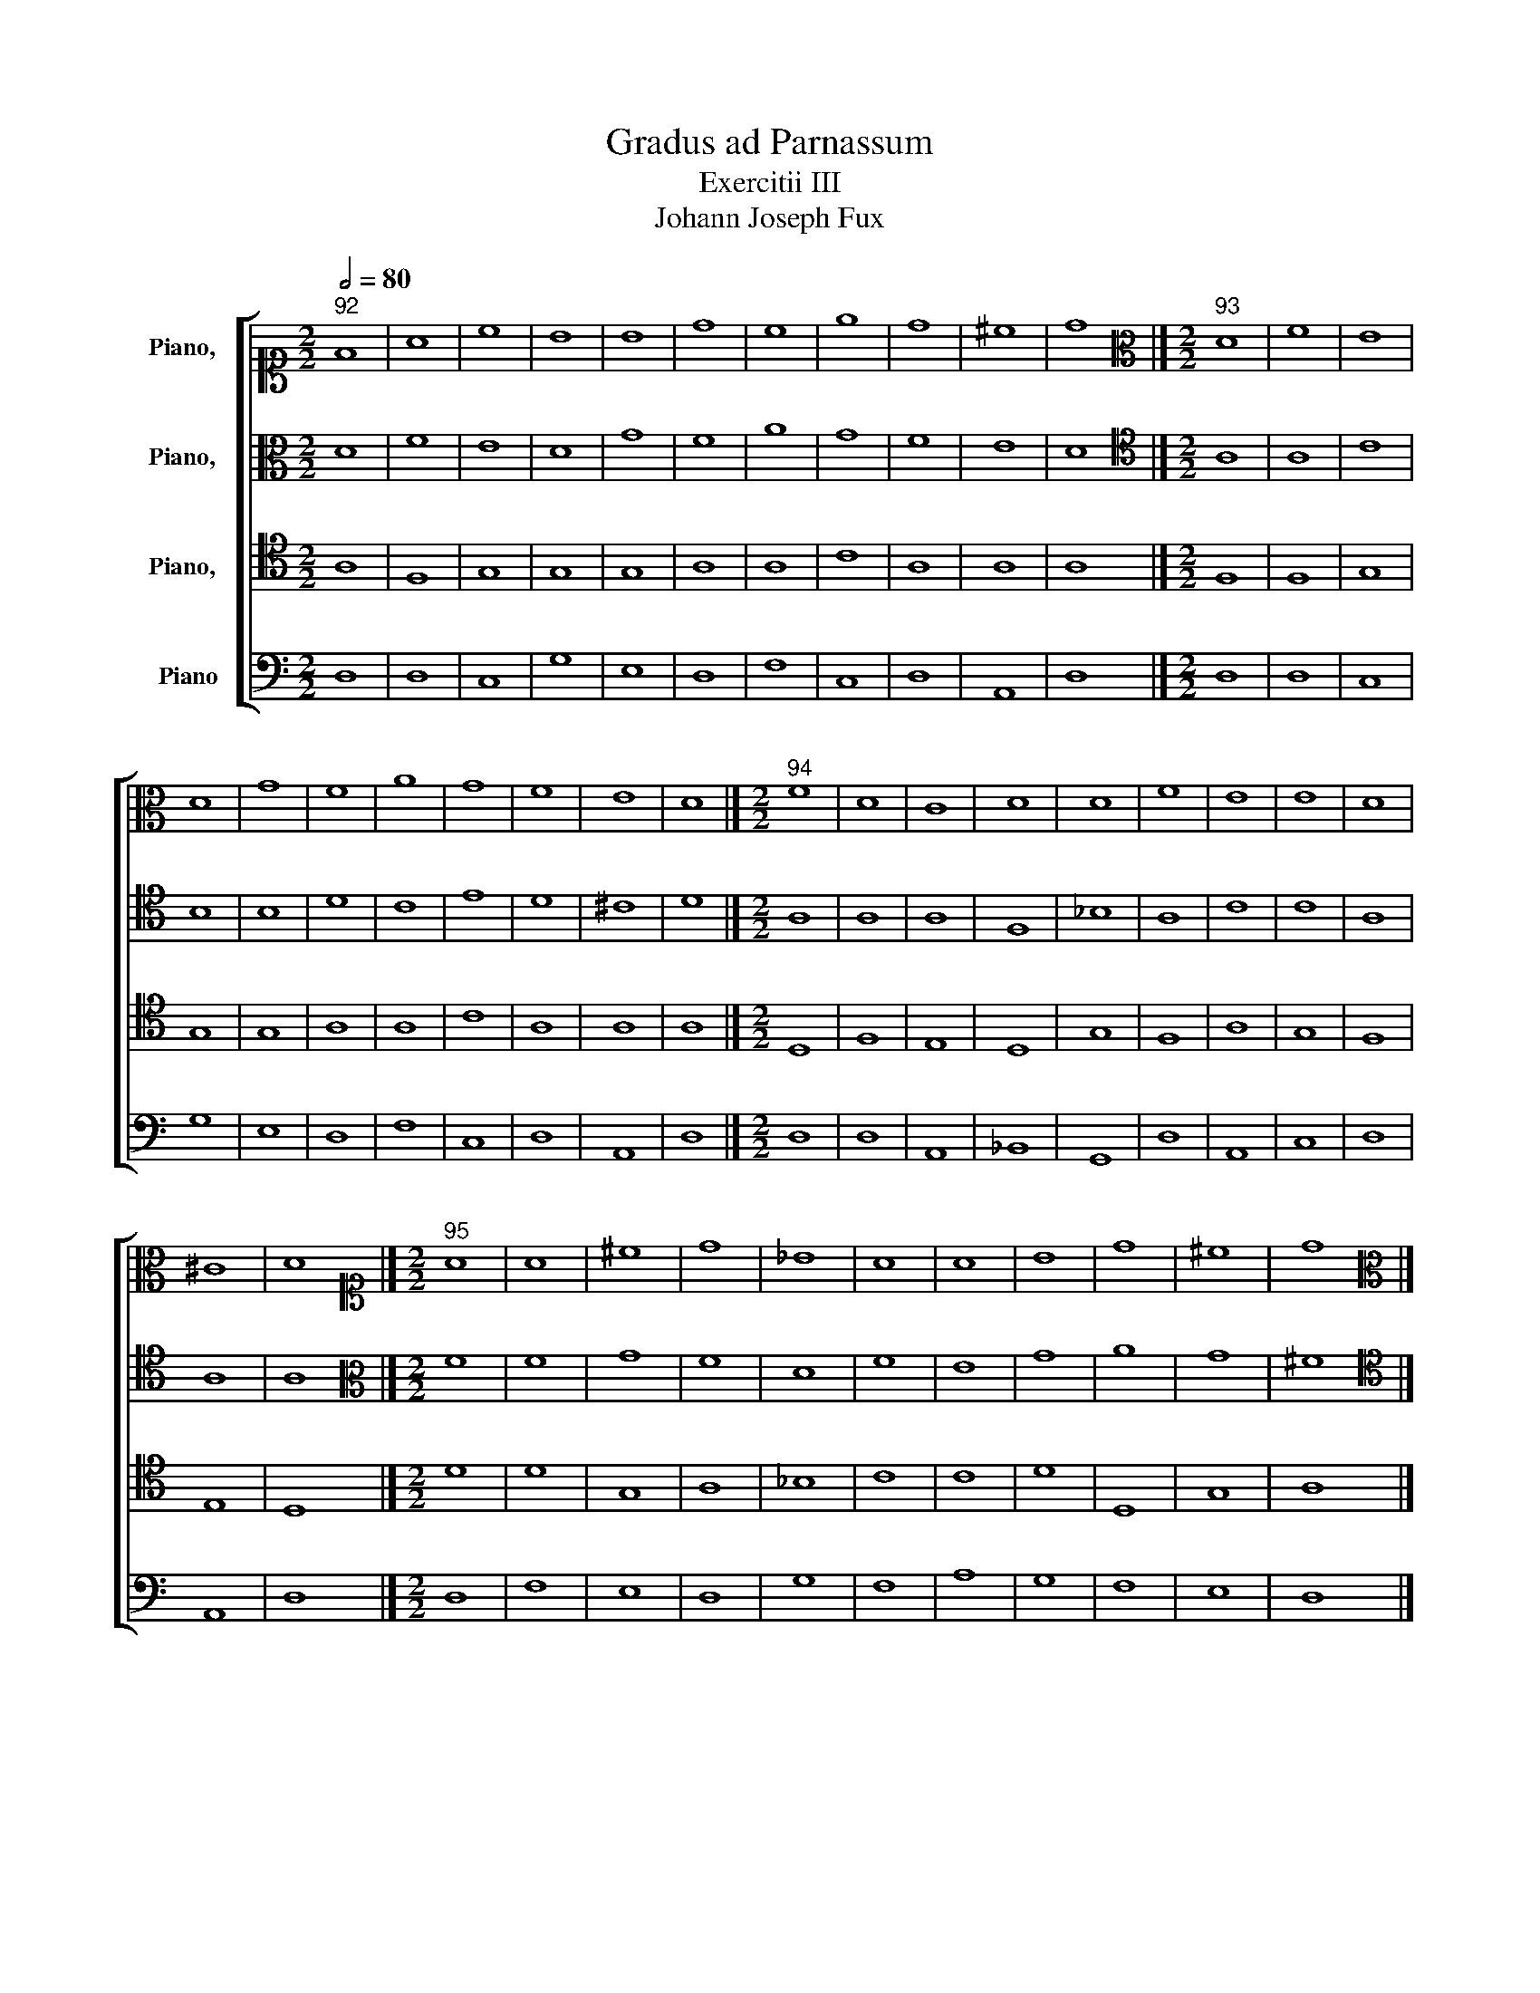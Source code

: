 X:1
T:Gradus ad Parnassum
T:Exercitii III
T:Johann Joseph Fux
%%score [ 1 2 3 4 ]
L:1/8
Q:1/2=80
M:2/2
K:C
V:1 alto1 nm="Piano,  "
V:2 alto nm="Piano,  "
V:3 tenor nm="Piano,  "
V:4 bass nm="Piano"
V:1
"^92" F8 | A8 | c8 | B8 | B8 | d8 | c8 | e8 | d8 | ^c8 | d8 |][M:2/2][K:alto]"^93" D8 | F8 | E8 | %14
 D8 | G8 | F8 | A8 | G8 | F8 | E8 | D8 |][M:2/2]"^94" F8 | D8 | C8 | D8 | D8 | F8 | E8 | E8 | D8 | %31
 ^C8 | D8 |][M:2/2][K:alto1]"^95" A8 | A8 | ^c8 | d8 | _B8 | A8 | A8 | B8 | d8 | ^c8 | d8 |] %44
[M:2/2][K:alto]"^96" E8 | C8 | D8 | C8 | A,8 | A8 | G8 | E8 | F8 | E8 |][M:2/2][K:alto1]"^97" ^G8 | %55
 A8 | F8 | E8 | E8 | F8 | c8 | c8 | A8 | ^G8 |][M:2/2]"^98" B8 | A8 | A8 | c8 | c8 | c8 | e8 | e8 | %72
 d8 | B8 |][M:2/2]"^99" A8 | G8 | F8 | A8 | _B8 | _B8 | A8 | A8 | F8 | F8 | E8 | F8 |] %86
[M:2/2]"^100" F8 | G8 | A8 | F8 | D8 | E8 | F8 | c8 | A8 | F8 | G8 | F8 |] %98
[M:2/2][K:alto1]"^101" A8 | G8 | F8 | F8 | F8 | G8 | F8 | E8 | F8 | F8 | E8 | F8 |] %110
[M:2/2][K:alto1]"^102" c8 | B8 | c8 | A8 | A8 | c8 | c8 | c8 | c8 | A8 | _B8 | A8 |] %122
[M:2/2][K:alto]"^103" D8 | F8 | E8 | D8 | G8 | F8 | A8 | G8 | F8 | E8 | D8 |] %133
[M:2/2][K:alto1]"^104" z4 F4 | A4 B4 | c4 G4 | B4 d4 | e4 B4 | d4 f4 | e4 c4 | e4 c4 | A4 d4 | %142
 ^c8 | d8 |][M:2/2]"^105" d8 | d8 | c8 | d8 | e8 | f8 | f8 | e8 | d8 | ^c8 | d8 |] %155
[M:2/2]"^106" F8 | A8 | c8 | d8 | _B8 | A8 | A8 | B8 | d8 | ^c8 | d8 |][M:2/2]"^107" D2 E2 F2 G2 | %167
 A2 F2 A2 B2 | c2 e2 d2 c2 | B2 G2 B2 d2 | e2 d2 B2 ^c2 | d2 f2 e2 d2 | c2 A2 c2 d2 | e2 d2 c2 B2 | %174
 A2 B2 c2 d2 | ^c2 A2 B2 c2 | d8 |][M:2/2]"^108" F8 | A8 | G8 | A8 | G8 | A8 | c8 | B8 | d8 | ^c8 | %187
 d8 |][M:2/2]"^109" F8 | d8 | G8 | B8 | B8 | d8 | c8 | e8 | d8 | ^c8 | d8 |][M:2/2]"^110" A8 | A8 | %201
 c8 | B8 | B8 | d8 | c8 | e8 | d8 | ^c8 | d8 |][M:2/2]"^111" B2 E2 B2 c2 | A2 c2 A2 G2 | %212
 F2 D2 E2 F2 | G2 E2 F2 G2 | A2 F2 A2 B2 | c2 A2 c2 d2 | e2 B2 e2 d2 | c2 e2 c2 B2 | A2 d2 A2 B2 | %219
 ^G8 |][M:2/2][K:treble]"^112" e8 | c8 | d8 | c8 | A8 | a8 | g8 | e8 | f8 | e8 |] %230
[M:2/2][K:alto1]"^113" B8 | A8 | A8 | c8 | c8 | c8 | e8 | A8 | A8 | ^G8 |] %240
[M:2/2][K:treble]"^114" B8 | e8 | f8 | e8 | f8 | f8 | e8 | e8 | A8 | ^G8 |] %250
[M:2/2][K:alto1]"^115" z4 A4- | A4 d4- | d4 c4- | c4 B4- | B4 d4- | d4 A4- | A4 f4- | f4 e4- | %258
 e4 d4- | d4 ^c4 | d8 |][M:2/2]"^116" A8 | A8 | G8 | d8 | d8 | f8 | c8 | _B8 | A8 | G8 | ^F8 |] %272
[M:2/2][K:alto]"^117" D8 | F8 | E8 | D8 | G8 | F8 | A8 | G8 | F8 | E8 | D8 |] %283
[M:2/2][K:alto1]"^118" A8 | A8 | c4 B4 | d8 | B4 c4 | A8 | d8 | c8 | A8 | A8 | A8 |] %294
[M:2/2]"^119" z4 A4- | A2 F2 A2 B2 | c2 G2 c4- | c4 B4- | B4 ^c4 | d2 A2 d4- | d2 c2 f4- | f4 e4- | %302
 e2 A2 d4- | d4 ^c4 | d8 |][M:2/2][K:alto]"^120" D8 | F8 | E8 | D8 | G8 | F8 | A8 | G8 | F8 | E8 | %315
 D8 |][M:2/2][K:alto1]"^121" d8 | d8 | e8 | A8 | _B8 | A8 | A8 | _B8 | A8 | G8 | ^F8 |] %327
[M:2/2]"^122" A8 | A8 | A8 | B8- | B4 ^c4 | d8 | c8 | c8 | A8 | A8 | A8 |][M:2/2]"^123" A4 d4 | %339
 c4 A4 | B4 c4 | d4 D4 | _B4 G4 | A4 F4 | c4 A4 | _B4 G4 | A4 F4 | G4 E4 | ^F8 |] %349
V:2
 D8 | F8 | E8 | D8 | G8 | F8 | A8 | G8 | F8 | E8 | D8 |][M:2/2][K:tenor] A,8 | A,8 | C8 | B,8 | %15
 B,8 | D8 | C8 | E8 | D8 | ^C8 | D8 |][M:2/2] A,8 | A,8 | A,8 | F,8 | _B,8 | A,8 | C8 | C8 | A,8 | %31
 A,8 | A,8 |][M:2/2][K:alto] F8 | F8 | G8 | F8 | D8 | F8 | E8 | G8 | A8 | G8 | ^F8 |] %44
[M:2/2][K:tenor] B,8 | A,8 | A,8 | A,8 | C8 | C8 | E8 | C8 | D8 | B,8 |][M:2/2][K:alto] E8 | C8 | %56
 D8 | C8 | A,8 | A8 | G8 | E8 | F8 | E8 |][M:2/2][K:alto1] ^G8 | A8 | F8 | G8 | A8 | F8 | c8 | c8 | %72
 A8 | ^G8 |][M:2/2] F8 | G8 | A8 | F8 | D8 | E8 | F8 | c8 | A8 | F8 | G8 | F8 |] %86
[M:2/2][K:alto] C8 | C8 | C8 | C8 | _B,8 | _B,8 | A,8 | A8 | F8 | F8 | E8 | F8 |][M:2/2] C8 | C8 | %100
 C8 | D8 | D8 | _B,8 | A,8 | A,8 | F,8 | A,8 | C8 | A,8 |][M:2/2][K:alto1] A8 | G8 | E8 | F8 | F8 | %115
 G8 | A8 | G8 | F8 | F8 | E8 | F8 |][M:2/2][K:tenor] A,8 | D8 | G,8 | G,8 | B,8 | D8 | C8 | E8 | %130
 D8 | ^C8 | D8 |][M:2/2][K:alto] D8 | F8 | E8 | D8 | G8 | F8 | A8 | G8 | F8 | E8 | D8 |] %144
[M:2/2][K:alto1] A8 | A8 | A8 | B8 | B8 | d8 | c8 | c8 | A8 | A8 | A8 |][M:2/2][K:alto] z4 D4 | %156
 C4 D4 | E4 G4 | F4 E4 | D4 E4 | F4 A4 | E4 F4 | G4 D4 | F4 A4 | G4 E4 | ^F8 |][M:2/2] D8 | F8 | %168
 E8 | D8 | G8 | F8 | A8 | G8 | F8 | E8 | D8 |][M:2/2] D2 F2 E2 D2 | C2 A,2 C2 D2 | E2 F2 G2 E2 | %180
 F2 G2 A2 F2 | D2 _B,2 D2 E2 | F2 A2 G2 F2 | E2 C2 E2 F2 | G2 F2 D2 E2 | F2 D2 E2 F2 | %186
 G2 F2 E2 G2 | ^F8 |][M:2/2] D8 | F8 | E8 | D8 | G8 | F8 | A8 | G8 | F8 | E8 | D8 |][M:2/2] D8 | %200
 F8 | E8 | D8 | G8 | F8 | A8 | G8 | F8 | E8 | D8 |][M:2/2] E8 | C8 | D8 | C8 | A,8 | A8 | G8 | E8 | %218
 F8 | E8 |][M:2/2][K:alto1] ^G2 B2 E2 G2 | A2 c2 A2 G2 | F2 D2 E2 F2 | G2 F2 E2 D2 | C2 c2 A2 G2 | %225
 F2 G2 A2 B2 | c2 B2 e2 B2 | c2 A2 B2 c2 | A2 d2 A2 B2 | ^G8 |][M:2/2][K:alto] E8 | C8 | D8 | C8 | %234
 A,8 | A8 | G8 | E8 | F8 | E8 |][M:2/2][K:alto1] ^G8 | A8 | A8 | c8 | c8 | c8 | c8 | c8 | d8 | %249
 B8 |][M:2/2][K:alto] D8 | F8 | E8 | D8 | G8 | F8 | A8 | G8 | F8 | E8 | D8 |][M:2/2] F8 | D8 | E8 | %264
 F8 | _B8 | A8 | E4 C4 | G8 | C4 D4 | E8 | A,8 |][M:2/2][K:tenor] z4 A,4- | A,4 D4- | D4 C4- | %275
 C4 B,4- | B,4 D4- | D4 A,4- | A,4 F4- | F4 E4- | E4 D4- | D4 ^C4 | D8 |][M:2/2][K:alto] D8 | F8 | %285
 E8 | D8 | G8 | F8 | A8 | G8 | F8 | E8 | D8 |][M:2/2] D8 | F8 | E8 | D8 | G8 | F8 | A8 | G8 | F8 | %303
 E8 | D8 |][M:2/2][K:tenor] z4 A,4- | A,2 F,2 A,2 B,2 | C2 G,2 C4- | C4 B,4- | B,2 G,2 B,2 ^C2 | %310
 D2 D,2 D4- | D2 C2 F4- | F4 E4- | E2 A,2 D4- | D4 ^C4 | D8 |][M:2/2][K:alto] F8 | A8 | G8 | F8 | %320
 G8 | C8 | C8 | G8 | C4 D4 | E8 | A,8 |][M:2/2] D8 | F8 | E8 | D8 | G8 | F8 | A8 | G8 | F8 | E8 | %337
 D8 |][M:2/2] D2 E2 F2 G2 | A2 G2 F2 A2 | G2 F2 E2 G2 | F2 D2 F2 E2 | D2 C2 _B,2 D2 | F2 G2 A2 F2 | %344
 E2 D2 C2 A,2 | D2 C2 _B,2 G,2 | C2 B,2 A,2 D2 | E2 E,2 F,2 G,2 | A,8 |] %349
V:3
 A,8 | F,8 | G,8 | G,8 | G,8 | A,8 | A,8 | C8 | A,8 | A,8 | A,8 |][M:2/2] F,8 | F,8 | G,8 | G,8 | %15
 G,8 | A,8 | A,8 | C8 | A,8 | A,8 | A,8 |][M:2/2] D,8 | F,8 | E,8 | D,8 | G,8 | F,8 | A,8 | G,8 | %30
 F,8 | E,8 | D,8 |][M:2/2] D8 | D8 | G,8 | A,8 | _B,8 | C8 | C8 | D8 | D,8 | G,8 | A,8 |] %44
[M:2/2] ^G,8 | A,8 | F,8 | E,8 | E,8 | F,8 | C8 | C8 | A,8 | ^G,8 |][M:2/2] B,8 | A,8 | A,8 | A,8 | %58
 C8 | C8 | E8 | C8 | D8 | B,8 |][M:2/2][K:alto] E8 | C8 | D8 | C8 | A,8 | A8 | G8 | E8 | F8 | E8 |] %74
[M:2/2] C8 | C8 | C8 | D8 | F8 | G8 | F8 | E8 | D8 | A,8 | C8 | A,8 |][M:2/2][K:tenor] A,8 | G,8 | %88
 F,8 | A,8 | F,8 | G,8 | F,8 | E,8 | F,8 | A,8 | C8 | A,8 |][M:2/2] F,8 | G,8 | A,8 | F,8 | D,8 | %103
 E,8 | F,8 | C8 | A,8 | F,8 | G,8 | F,8 |][M:2/2][K:alto] F8 | D8 | C8 | C8 | D8 | C8 | C8 | E8 | %118
 C8 | D8 | _B,8 | C8 |][M:2/2][K:tenor] z4 F,4 | A,4 B,4 | C4 G,4 | B,4 A,4 | G,4 E,4 | A,4 F,4 | %128
 E,4 F,4 | E,4 C4 | A,4 F,4 | A,8 | A,8 |][M:2/2] A,8 | F,8 | G,8 | G,8 | G,8 | A,8 | C8 | C8 | %141
 F,8 | A,8 | A,8 |][M:2/2][K:alto] D8 | F8 | E8 | D8 | G8 | F8 | A8 | G8 | F8 | E8 | D8 |] %155
[M:2/2][K:tenor] A,8 | A,8 | G,8 | A,8 | _B,8 | C8 | C8 | D8 | A,8 | E8 | A,8 |][M:2/2] A,8 | F,8 | %168
 G,8 | B,8 | G,8 | A,8 | A,8 | C8 | F,8 | A,8 | A,8 |][M:2/2] A,8 | A,8 | C8 | F,8 | _B,8 | C8 | %183
 C8 | D8 | A,8 | G,8 | A,8 |][M:2/2] D,2 E,2 F,2 G,2 | A,2 F,2 A,2 B,2 | C2 E2 D2 C2 | %191
 B,2 G,2 B,2 D2 | E2 E,2 F,2 G,2 | A,2 D2 C2 _B,2 | A,2 F,2 A,2 B,2 | C2 G,2 C2 _B,2 | %196
 A,2 D,2 F,2 G,2 | A,8 | A,8 |][M:2/2] F,8 | F,8 | G,8 | B,8 | E8 | A,8 | A,8 | E,8 | A,8 | A,8 | %209
 A,8 |][M:2/2] ^G,8 | A,8 | A,8 | G,8 | C8 | A,8 | B,8 | C8 | D8 | B,8 |][M:2/2][K:alto] B,8 | %221
 A,8 | A,8 | G,8 | A,8 | C8 | E8 | C8 | D8 | B,8 |][M:2/2][K:tenor] ^G,2 B,2 E,2 G,2 | %231
 A,2 C2 A,2 G,2 | F,2 A,2 G,2 F,2 | G,2 E,2 E2 D2 | C2 B,2 A,2 G,2 | F,2 G,2 A,2 B,2 | %236
 C2 D2 E2 D2 | C2 A,2 C2 B,2 | A,2 D,2 D2 C2 | B,8 |][M:2/2][K:alto] E8 | C8 | D8 | C8 | A,8 | A8 | %246
 G8 | E8 | F8 | E8 |][M:2/2][K:tenor] A,8 | A,8 | A,8 | D,8 | D8 | D8 | C8 | C8 | A,8 | A,8 | %260
 A,8 |][M:2/2] z4 A,4- | A,4 D4- | D4 C4- | C4 _B,4- | B,4 D4- | D4 C4- | C4 F4- | F4 E4- | %269
 E4 D4- | D4 ^C4 | D8 |][M:2/2] F,8 | A,8 | A,8 | D,8 | D8 | D8 | C8 | C8 | A,8 | A,8 | A,8 |] %283
[M:2/2] D,8 | D,8 | E,8 | A,8 | G,8 | A,8 | F,8 | C,8 | F,8 | A,8 | ^F,8 |][M:2/2] A,8 | F,8 | %296
 G,8 | G,8 | G,8 | A,8 | A,8 | C8 | A,8 | A,8 | A,8 |][M:2/2] A,8 | F,8 | G,8 | G,8 | G,8 | A,8 | %311
 A,8 | C8 | A,8 | A,8 | A,8 |][M:2/2] z4 A,4- | A,4 D4- | D4 ^C4 | D2 E2 F4- | F4 E4 | F4 F,4- | %322
 F,4 F4- | F2 ED E4- | E4 D4- | D4 ^C4 | D8 |][M:2/2] D,8 | D8 | C8 | B,8 | G,8 | A,8 | F8 | E8 | %335
 ^C4 D4 | A,8 | A,8 |][M:2/2] z4 A,4- | A,4 D4- | D4 C4- | C4 _B,4- | B,4 D4- | D4 C4- | C4 F4- | %345
 F4 E4- | E4 D4- | D4 ^C4 | D8 |] %349
V:4
 D,8 | D,8 | C,8 | G,8 | E,8 | D,8 | F,8 | C,8 | D,8 | A,,8 | D,8 |][M:2/2] D,8 | D,8 | C,8 | G,8 | %15
 E,8 | D,8 | F,8 | C,8 | D,8 | A,,8 | D,8 |][M:2/2] D,8 | D,8 | A,,8 | _B,,8 | G,,8 | D,8 | A,,8 | %29
 C,8 | D,8 | A,,8 | D,8 |][M:2/2] D,8 | F,8 | E,8 | D,8 | G,8 | F,8 | A,8 | G,8 | F,8 | E,8 | %43
 D,8 |][M:2/2] E,8 | F,8 | D,8 | A,,8 | A,,8 | F,,8 | E,,8 | A,,8 | D,8 | E,8 |][M:2/2] E,8 | F,8 | %56
 D,8 | A,,8 | A,,8 | F,8 | E,8 | A,8 | D,8 | E,8 |][M:2/2][K:tenor] E,8 | F,8 | D,8 | E,8 | F,8 | %69
 F,8 | E,8 | A,8 | D,8 | E,8 |][M:2/2][K:bass] F,8 | E,8 | F,8 | D,8 | _B,,8 | G,,8 | D,8 | A,,8 | %82
 D,8 | D,8 | C,8 | F,,8 |][M:2/2] F,8 | E,8 | F,8 | F,,8 | _B,,8 | G,,8 | D,8 | A,,8 | D,8 | D,8 | %96
 C,8 | F,,8 |][M:2/2] F,8 | E,8 | F,8 | D,8 | _B,,8 | G,,8 | D,8 | A,,8 | D,8 | D,8 | C,8 | F,,8 |] %110
[M:2/2][K:tenor] F,8 | G,8 | A,8 | F,8 | D,8 | E,8 | F,8 | C8 | A,8 | F,8 | G,8 | F,8 |] %122
[M:2/2][K:bass] D,8 | D,8 | C,8 | G,8 | E,8 | D,8 | A,,8 | C,8 | D,8 | A,,8 | D,8 |][M:2/2] D,8 | %134
 D,8 | C,8 | G,8 | E,8 | D,8 | A,,8 | C,8 | D,8 | A,,8 | D,8 |][M:2/2][K:tenor] z4 D4 | D,4 F,4 | %146
 A,4 C4 | G,4 F,4 | E,4 G,4 | D,4 E,4 | F,4 A,4 | C4 C,4 | D,4 F,4 | A,4 A,,4 | D,8 |] %155
[M:2/2][K:bass] D,8 | F,8 | E,8 | D,8 | G,8 | F,8 | A,8 | G,8 | F,8 | E,8 | D,8 |][M:2/2] D,8 | %167
 D,8 | C,8 | G,8 | E,8 | D,8 | F,8 | C,8 | D,8 | A,,8 | D,8 |][M:2/2] D,8 | F,8 | E,8 | D,8 | G,8 | %182
 F,8 | A,8 | G,8 | F,8 | E,8 | D,8 |][M:2/2] D,8 | D,8 | C,8 | G,8 | E,8 | D,8 | A,8 | C,8 | D,8 | %197
 A,,8 | D,8 |][M:2/2] D,2 E,2 F,2 E,2 | D,2 F,2 E,2 D,2 | C,2 D,2 E,2 F,2 | G,2 G,,2 G,2 F,2 | %203
 E,2 G,2 F,2 E,2 | D,2 F,2 D,2 E,2 | F,2 G,2 A,2 F,2 | C2 C,2 E,2 C,2 | D,2 E,2 F,2 G,2 | %208
 A,2 G,2 A,2 A,,2 | D,8 |][M:2/2] E,8 | F,8 | D,8 | E,8 | F,8 | F,8 | E,8 | A,8 | D,8 | E,8 |] %220
[M:2/2][K:tenor] E,8 | F,8 | D,8 | E,8 | F,8 | F,8 | E,8 | A,8 | D,8 | E,8 |][M:2/2][K:bass] E,8 | %231
 F,8 | D,8 | E,8 | F,8 | F,8 | C,8 | C,8 | D,8 | E,8 |][M:2/2][K:tenor] E2 D2 C2 B,2 | %241
 A,2 G,2 F,2 E,2 | D,2 E,2 F,2 D,2 | A,2 C2 A,2 G,2 | F,2 G,2 A,2 G,2 | F,2 G,2 A,2 B,2 | %246
 C2 E,2 F,2 G,2 | A,2 G,2 F,2 E,2 | D,2 F,2 E,2 D,2 | E,8 |][M:2/2][K:bass] D,8 | D,8 | A,,8 | %253
 B,,8 | G,,8 | D,8 | F,8 | C,8 | D,8 | A,,8 | D,8 |][M:2/2] D,8 | F,8 | E,8 | D,8 | G,8 | F,8 | %267
 A,8 | G,8 | F,8 | E,8 | D,8 |][M:2/2] D,8 | D,8 | A,,8 | B,,8 | G,,8 | D,8 | F,8 | C,8 | D,8 | %281
 A,,8 | D,8 |][M:2/2] z4 D,4- | D,4 A,4- | A,4 G,4- | G,4 F,4- | F,4 E,4- | E,4 D,4- | D,4 F,4- | %290
 F,4 E,4- | E,4 D,4- | D,4 ^C,4 | D,8 |][M:2/2] D,8 | D,8 | C,8 | G,8 | E,8 | D,8 | F,8 | C,8 | %302
 D,8 | A,,8 | D,8 |][M:2/2] D,8 | D,8 | C,8 | G,8 | E,8 | D,8 | F,8 | C,8 | D,8 | A,,8 | D,8 |] %316
[M:2/2] D,8 | F,8 | E,8 | D,8 | G,8 | F,8 | A,8 | G,8 | F,8 | E,8 | D,8 |][M:2/2] z4 D,4- | %328
 D,2 E,2 F,2 G,2 | A,2 A,,2 A,4- | A,4 G,4- | G,2 F,2 E,4 | D,2 E,2 F,4- | F,2 G,2 A,2 B,2 | %334
 C2 C,2 E,4- | E,4 D,4- | D,4 ^C,4 | D,8 |][M:2/2] D,8 | F,8 | E,8 | D,8 | G,8 | F,8 | A,8 | G,8 | %346
 F,8 | E,8 | D,8 |] %349


